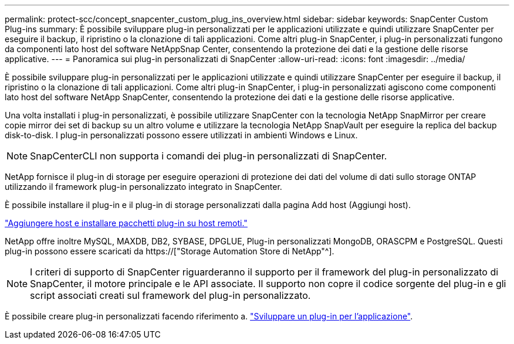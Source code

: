 ---
permalink: protect-scc/concept_snapcenter_custom_plug_ins_overview.html 
sidebar: sidebar 
keywords: SnapCenter Custom Plug-ins 
summary: È possibile sviluppare plug-in personalizzati per le applicazioni utilizzate e quindi utilizzare SnapCenter per eseguire il backup, il ripristino o la clonazione di tali applicazioni. Come altri plug-in SnapCenter, i plug-in personalizzati fungono da componenti lato host del software NetAppSnap Center, consentendo la protezione dei dati e la gestione delle risorse applicative. 
---
= Panoramica sui plug-in personalizzati di SnapCenter
:allow-uri-read: 
:icons: font
:imagesdir: ../media/


[role="lead"]
È possibile sviluppare plug-in personalizzati per le applicazioni utilizzate e quindi utilizzare SnapCenter per eseguire il backup, il ripristino o la clonazione di tali applicazioni. Come altri plug-in SnapCenter, i plug-in personalizzati agiscono come componenti lato host del software NetApp SnapCenter, consentendo la protezione dei dati e la gestione delle risorse applicative.

Una volta installati i plug-in personalizzati, è possibile utilizzare SnapCenter con la tecnologia NetApp SnapMirror per creare copie mirror dei set di backup su un altro volume e utilizzare la tecnologia NetApp SnapVault per eseguire la replica del backup disk-to-disk. I plug-in personalizzati possono essere utilizzati in ambienti Windows e Linux.


NOTE: SnapCenterCLI non supporta i comandi dei plug-in personalizzati di SnapCenter.

NetApp fornisce il plug-in di storage per eseguire operazioni di protezione dei dati del volume di dati sullo storage ONTAP utilizzando il framework plug-in personalizzato integrato in SnapCenter.

È possibile installare il plug-in e il plug-in di storage personalizzati dalla pagina Add host (Aggiungi host).

link:task_add_hosts_and_install_plug_in_packages_on_remote_hosts_scc.html["Aggiungere host e installare pacchetti plug-in su host remoti."^]

NetApp offre inoltre MySQL, MAXDB, DB2, SYBASE, DPGLUE, Plug-in personalizzati MongoDB, ORASCPM e PostgreSQL. Questi plug-in possono essere scaricati da https://["Storage Automation Store di NetApp"^].


NOTE: I criteri di supporto di SnapCenter riguarderanno il supporto per il framework del plug-in personalizzato di SnapCenter, il motore principale e le API associate. Il supporto non copre il codice sorgente del plug-in e gli script associati creati sul framework del plug-in personalizzato.

È possibile creare plug-in personalizzati facendo riferimento a. link:concept_develop_a_plug_in_for_your_application.html["Sviluppare un plug-in per l'applicazione"^].
